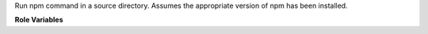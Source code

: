 Run npm command in a source directory. Assumes the appropriate version
of npm has been installed.

**Role Variables**

.. zuul:rolevar:: npm_command

   Command to run. If it's a standard npm lifecycle command, it will be run as
   ``npm {{ npm_command }}``. Otherwise it will be run as
   ``npm run {{ npm_command }}``.

.. zuul:rolevar:: zuul_work_dir
   :default: {{ zuul.project.src_dir }}

   Directory to run npm in.
